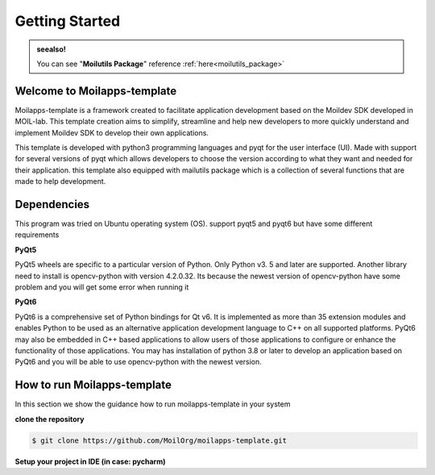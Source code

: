 Getting Started
###############

.. admonition:: seealso!

    You can see "**Moilutils Package**" reference :ref:`here<moilutils_package>`

Welcome to Moilapps-template
============================
Moilapps-template is a framework created to facilitate application development based on the Moildev SDK developed in MOIL-lab.
This template creation aims to simplify, streamline and help new developers to more quickly understand and implement Moildev SDK to develop their own applications.

This template is developed with python3 programming languages and pyqt for the user interface (UI).
Made with support for several versions of pyqt which allows developers to choose the version according to what they want and needed for their application.
this template also equipped with mailutils package which is a collection of several functions that are made to help development.


Dependencies
============
This program was tried on Ubuntu operating system (OS). support pyqt5 and pyqt6 but have some different requirements

**PyQt5**

PyQt5 wheels are specific to a particular version of Python. Only Python v3. 5 and later are supported.
Another library need to install is opencv-python with version 4.2.0.32.
Its because the newest version of opencv-python have some problem and you will get some error when running it

**PyQt6**

PyQt6 is a comprehensive set of Python bindings for Qt v6. It is implemented as more than 35 extension modules and enables Python to be used as an alternative application development language to C++ on all supported platforms.
PyQt6 may also be embedded in C++ based applications to allow users of those applications to configure or enhance the functionality of those applications.
You may has installation of python 3.8 or later to develop an application based on PyQt6 and you will be able to use opencv-python with the newest version.


How to run Moilapps-template
============================
In this section we show the guidance how to run moilapps-template in your system

**clone the repository**

.. code-block:: console

    $ git clone https://github.com/MoilOrg/moilapps-template.git

**Setup your project in IDE (in case: pycharm)**








